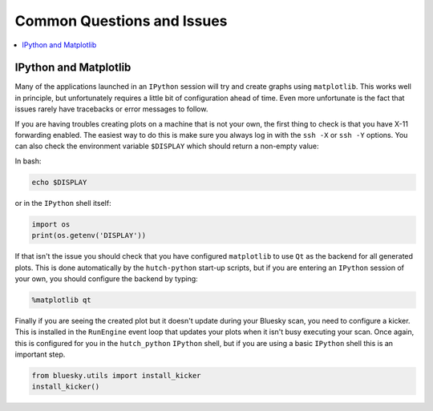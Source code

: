 Common Questions and Issues
---------------------------

.. contents::
   :depth: 1
   :local:

IPython and Matplotlib
######################
Many of the applications launched in an ``IPython`` session will try and create
graphs using ``matplotlib``. This works well in principle, but unfortunately
requires a little bit of configuration ahead of time. Even more unfortunate is
the fact that issues rarely have tracebacks or error messages to follow.

If you are having troubles creating plots on a machine that is not your own,
the first thing to check is that you have X-11 forwarding enabled. The easiest
way to do this is make sure you always log in with the ``ssh -X`` or ``ssh -Y``
options. You can also check the environment variable ``$DISPLAY`` which should
return a non-empty value:

In bash:

.. code:: shell

   echo $DISPLAY

or in the ``IPython`` shell itself:

.. code:: python

   import os
   print(os.getenv('DISPLAY'))

If that isn't the issue you should check that you have configured
``matplotlib`` to use ``Qt`` as the backend for all generated plots. This is
done automatically by the ``hutch-python`` start-up scripts, but if you are
entering an ``IPython`` session of your own, you should configure the backend
by typing:

.. code:: python

   %matplotlib qt

Finally if you are seeing the created plot but it doesn't update during your
Bluesky scan, you need to configure a kicker. This is installed in the
``RunEngine`` event loop that updates your plots when it isn't busy executing
your scan. Once again, this is configured for you in the ``hutch_python``
``IPython`` shell, but if you are using a basic ``IPython`` shell this is an
important step.

.. code:: python

   from bluesky.utils import install_kicker
   install_kicker()
